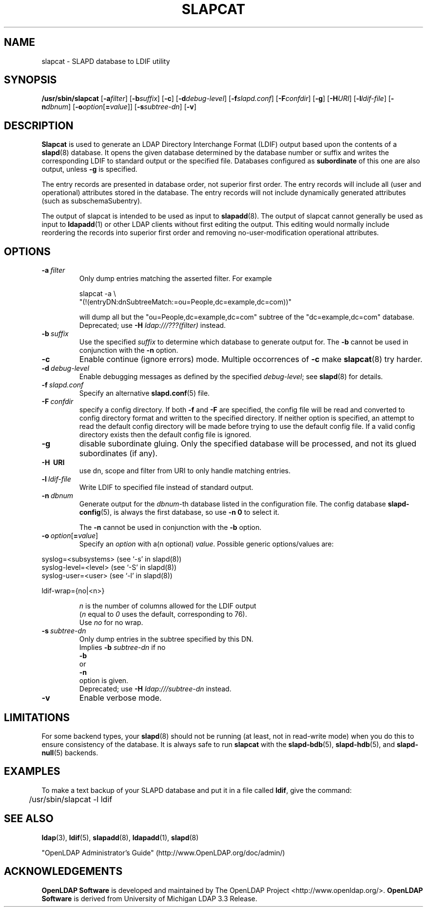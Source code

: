 .lf 1 stdin
.TH SLAPCAT 8C "2011/11/24" "OpenLDAP 2.4.28"
.\" Copyright 1998-2011 The OpenLDAP Foundation All Rights Reserved.
.\" Copying restrictions apply.  See COPYRIGHT/LICENSE.
.\" $OpenLDAP$
.SH NAME
slapcat \- SLAPD database to LDIF utility
.SH SYNOPSIS
.B /usr/sbin/slapcat
[\c
.BI \-a filter\fR]
[\c
.BI \-b suffix\fR]
[\c
.BR \-c ]
[\c
.BI \-d debug-level\fR]
[\c
.BI \-f slapd.conf\fR]
[\c
.BI \-F confdir\fR]
[\c
.BR \-g ]
[\c
.BI \-H URI\fR]
[\c
.BI \-l ldif-file\fR]
[\c
.BI \-n dbnum\fR]
[\c
.BI \-o option\fR[ = value\fR]]
[\c
.BI \-s subtree-dn\fR]
[\c
.BR \-v ]
.LP
.SH DESCRIPTION
.LP
.B Slapcat
is used to generate an LDAP Directory Interchange Format
(LDIF) output based upon the contents of a
.BR slapd (8)
database.
It opens the given database determined by the database number or
suffix and writes the corresponding LDIF to standard output or
the specified file.
Databases configured as
.B subordinate
of this one are also output, unless \fB\-g\fP is specified.
.LP
The entry records are presented in database order, not superior first
order.  The entry records will include all (user and operational)
attributes stored in the database.  The entry records will not include
dynamically generated attributes (such as subschemaSubentry).
.LP
The output of slapcat is intended to be used as input to
.BR slapadd (8).
The output of slapcat cannot generally be used as input to
.BR ldapadd (1)
or other LDAP clients without first editing the output.
This editing would normally include reordering the records
into superior first order and removing no-user-modification
operational attributes.
.SH OPTIONS
.TP
.BI \-a \ filter
Only dump entries matching the asserted filter.
For example

slapcat \-a \\
    "(!(entryDN:dnSubtreeMatch:=ou=People,dc=example,dc=com))"

will dump all but the "ou=People,dc=example,dc=com" subtree
of the "dc=example,dc=com" database.
Deprecated; use \fB-H\fP \fIldap:///???(filter)\fP instead.
.TP
.BI \-b \ suffix 
Use the specified \fIsuffix\fR to determine which database to
generate output for.  The \fB\-b\fP cannot be used in conjunction
with the
.B \-n
option.
.TP
.B \-c
Enable continue (ignore errors) mode.
Multiple occorrences of
.B \-c
make
.BR slapcat (8)
try harder.
.TP
.BI \-d \ debug-level
Enable debugging messages as defined by the specified
.IR debug-level ;
see
.BR slapd (8)
for details.
.TP
.BI \-f \ slapd.conf
Specify an alternative
.BR slapd.conf (5)
file.
.TP
.BI \-F \ confdir
specify a config directory.
If both
.B \-f
and
.B \-F
are specified, the config file will be read and converted to
config directory format and written to the specified directory.
If neither option is specified, an attempt to read the
default config directory will be made before trying to use the default
config file. If a valid config directory exists then the
default config file is ignored.
.TP
.B \-g
disable subordinate gluing.  Only the specified database will be
processed, and not its glued subordinates (if any).
.TP
.B \-H \ URI
use dn, scope and filter from URI to only handle matching entries.
.TP
.BI \-l \ ldif-file
Write LDIF to specified file instead of standard output.
.TP
.BI \-n \ dbnum
Generate output for the \fIdbnum\fR-th database listed in the
configuration file. The config database
.BR slapd\-config (5),
is always the first database, so use
.B \-n 0
to select it.

The
.B \-n
cannot be used in conjunction with the
.B \-b
option.
.TP
.BI \-o \ option\fR[ = value\fR]
Specify an
.I option
with a(n optional)
.IR value .
Possible generic options/values are:
.LP
.nf
              syslog=<subsystems>  (see `\-s' in slapd(8))
              syslog\-level=<level> (see `\-S' in slapd(8))
              syslog\-user=<user>   (see `\-l' in slapd(8))

              ldif-wrap={no|<n>}

.in
\fIn\fP is the number of columns allowed for the LDIF output
(\fIn\fP equal to \fI0\fP uses the default, corresponding to 76).
Use \fIno\fP for no wrap.
.TP
.BI \-s \ subtree-dn
Only dump entries in the subtree specified by this DN.
Implies \fB\-b\fP \fIsubtree-dn\fP if no
.B \-b
or
.B \-n
option is given.
Deprecated; use \fB-H\fP \fIldap:///subtree-dn\fP instead.
.TP
.B \-v
Enable verbose mode.
.SH LIMITATIONS
For some backend types, your
.BR slapd (8)
should not be running (at least, not in read-write
mode) when you do this to ensure consistency of the database. It is
always safe to run 
.B slapcat
with the
.BR slapd\-bdb (5),
.BR slapd\-hdb (5),
and
.BR slapd\-null (5)
backends.
.SH EXAMPLES
To make a text backup of your SLAPD database and put it in a file called
.BR ldif ,
give the command:
.LP
.nf
.ft tt
	/usr/sbin/slapcat \-l ldif
.ft
.fi
.SH "SEE ALSO"
.BR ldap (3),
.BR ldif (5),
.BR slapadd (8),
.BR ldapadd (1),
.BR slapd (8)
.LP
"OpenLDAP Administrator's Guide" (http://www.OpenLDAP.org/doc/admin/)
.SH ACKNOWLEDGEMENTS
.lf 1 ./../Project
.\" Shared Project Acknowledgement Text
.B "OpenLDAP Software"
is developed and maintained by The OpenLDAP Project <http://www.openldap.org/>.
.B "OpenLDAP Software"
is derived from University of Michigan LDAP 3.3 Release.  
.lf 203 stdin
